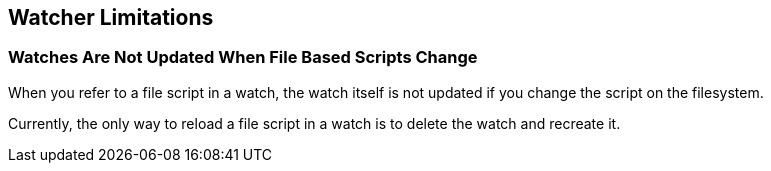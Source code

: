 [[watcher-limitations]]
== Watcher Limitations

[float]
=== Watches Are Not Updated When File Based Scripts Change

When you refer to a file script in a watch, the watch itself is not updated
if you change the script on the filesystem.

Currently, the only way to reload a file script in a watch is to delete 
the watch and recreate it.
